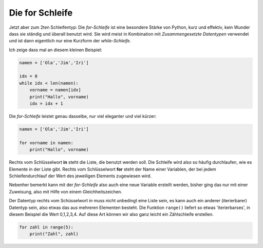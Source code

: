 
.. _for:

.. index:: Schleife, for

##################
Die for Schleife 
##################

Jetzt aber zum 2ten Schleifentyp:
Die `for-Schleife` ist eine besondere Stärke von Python, kurz und effektiv,
kein Wunder dass sie ständig und überall benutzt wird.
Sie wird meist in Kombination mit `Zusammengesetzte Datentypen` verwendet und
ist dann eigentlich nur eine Kurzform der `while-Schleife`.

Ich zeige dass mal an diesem kleinen Beispiel:

.. code:: python

    namen = ['Ola','Jim','Iri']

    idx = 0
    while idx < len(namen):
        vorname = namen[idx]
        print("Hallo", vorname)
        idx = idx + 1

Die `for-Schleife` leistet genau dasselbe, nur viel eleganter und viel kürzer:

.. code:: python

    namen = ['Ola','Jim','Iri']
     
    for vorname in namen:
        print("Hallo", vorname)

Rechts vom Schlüsselwort **in** steht die Liste, die benutzt werden soll. Die Schleife wird
also so häufig durchlaufen, wie es Elemente in der Liste gibt.
Rechts vom Schlüsselwort **for** steht der Name einer Variablen, der bei jedem Schleifendurchlauf
der Wert des jeweiligen Elements zugewiesen wird.

Nebenher bemerkt kann mit der `for-Schleife` also auch eine neue Variable erstellt werden,
bisher ging das nur mit einer Zuweisung, also mit Hilfe von einem Gleichheitszeichen.

Der Datentyp rechts vom Schüsselwort `in` muss nicht unbedingt eine Liste sein, es kann auch
ein anderer (iterierbarer) Datentyp sein, also etwas das aus mehreren Elementen besteht.
Die Funktion ``range()`` liefert so etwas 'iterierbarses', in diesem Beispiel die Wert 0,1,2,3,4.
Auf diese Art können wir also ganz leicht ein Zählschleife erstellen.

.. code:: python

    for zahl in range(5):
        print("Zahl", zahl)

